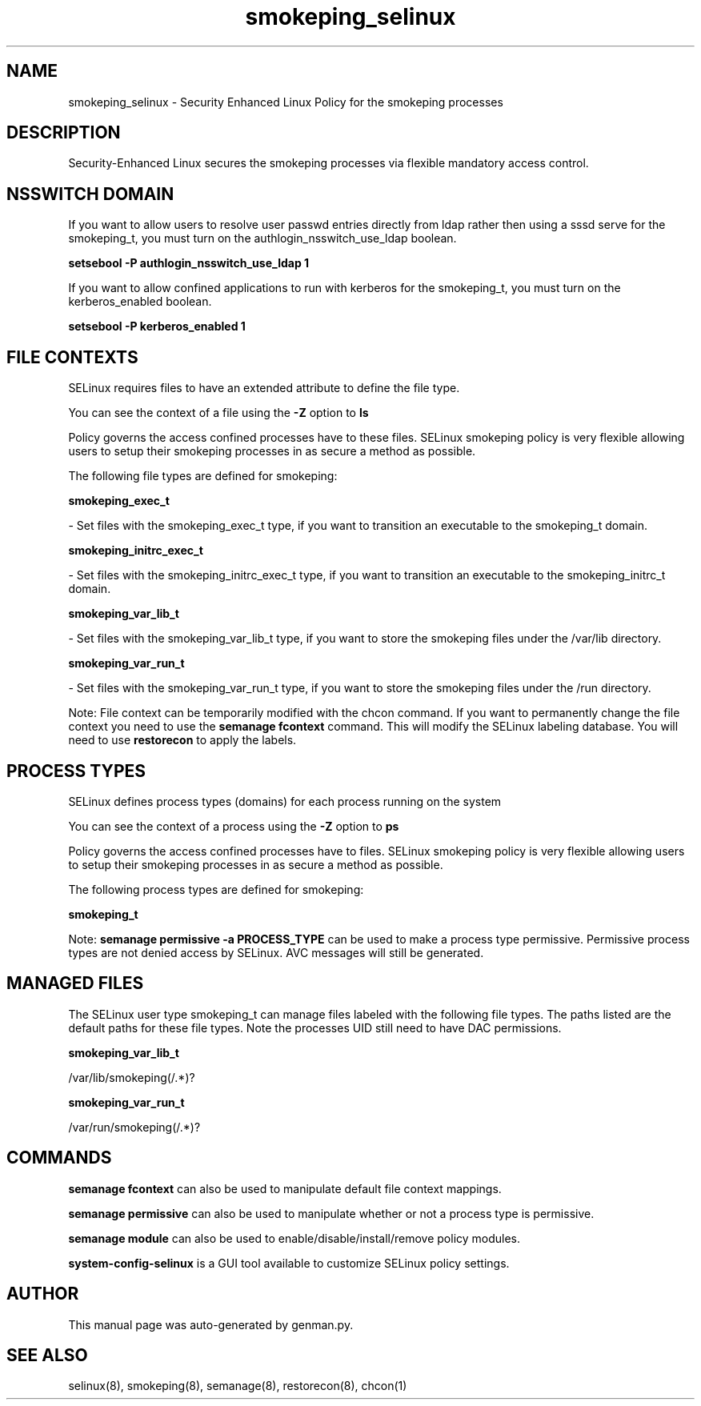 .TH  "smokeping_selinux"  "8"  "smokeping" "dwalsh@redhat.com" "smokeping SELinux Policy documentation"
.SH "NAME"
smokeping_selinux \- Security Enhanced Linux Policy for the smokeping processes
.SH "DESCRIPTION"

Security-Enhanced Linux secures the smokeping processes via flexible mandatory access
control.  

.SH NSSWITCH DOMAIN

.PP
If you want to allow users to resolve user passwd entries directly from ldap rather then using a sssd serve for the smokeping_t, you must turn on the authlogin_nsswitch_use_ldap boolean.

.EX
.B setsebool -P authlogin_nsswitch_use_ldap 1
.EE

.PP
If you want to allow confined applications to run with kerberos for the smokeping_t, you must turn on the kerberos_enabled boolean.

.EX
.B setsebool -P kerberos_enabled 1
.EE

.SH FILE CONTEXTS
SELinux requires files to have an extended attribute to define the file type. 
.PP
You can see the context of a file using the \fB\-Z\fP option to \fBls\bP
.PP
Policy governs the access confined processes have to these files. 
SELinux smokeping policy is very flexible allowing users to setup their smokeping processes in as secure a method as possible.
.PP 
The following file types are defined for smokeping:


.EX
.PP
.B smokeping_exec_t 
.EE

- Set files with the smokeping_exec_t type, if you want to transition an executable to the smokeping_t domain.


.EX
.PP
.B smokeping_initrc_exec_t 
.EE

- Set files with the smokeping_initrc_exec_t type, if you want to transition an executable to the smokeping_initrc_t domain.


.EX
.PP
.B smokeping_var_lib_t 
.EE

- Set files with the smokeping_var_lib_t type, if you want to store the smokeping files under the /var/lib directory.


.EX
.PP
.B smokeping_var_run_t 
.EE

- Set files with the smokeping_var_run_t type, if you want to store the smokeping files under the /run directory.


.PP
Note: File context can be temporarily modified with the chcon command.  If you want to permanently change the file context you need to use the 
.B semanage fcontext 
command.  This will modify the SELinux labeling database.  You will need to use
.B restorecon
to apply the labels.

.SH PROCESS TYPES
SELinux defines process types (domains) for each process running on the system
.PP
You can see the context of a process using the \fB\-Z\fP option to \fBps\bP
.PP
Policy governs the access confined processes have to files. 
SELinux smokeping policy is very flexible allowing users to setup their smokeping processes in as secure a method as possible.
.PP 
The following process types are defined for smokeping:

.EX
.B smokeping_t 
.EE
.PP
Note: 
.B semanage permissive -a PROCESS_TYPE 
can be used to make a process type permissive. Permissive process types are not denied access by SELinux. AVC messages will still be generated.

.SH "MANAGED FILES"

The SELinux user type smokeping_t can manage files labeled with the following file types.  The paths listed are the default paths for these file types.  Note the processes UID still need to have DAC permissions.

.br
.B smokeping_var_lib_t

	/var/lib/smokeping(/.*)?
.br

.br
.B smokeping_var_run_t

	/var/run/smokeping(/.*)?
.br

.SH "COMMANDS"
.B semanage fcontext
can also be used to manipulate default file context mappings.
.PP
.B semanage permissive
can also be used to manipulate whether or not a process type is permissive.
.PP
.B semanage module
can also be used to enable/disable/install/remove policy modules.

.PP
.B system-config-selinux 
is a GUI tool available to customize SELinux policy settings.

.SH AUTHOR	
This manual page was auto-generated by genman.py.

.SH "SEE ALSO"
selinux(8), smokeping(8), semanage(8), restorecon(8), chcon(1)
